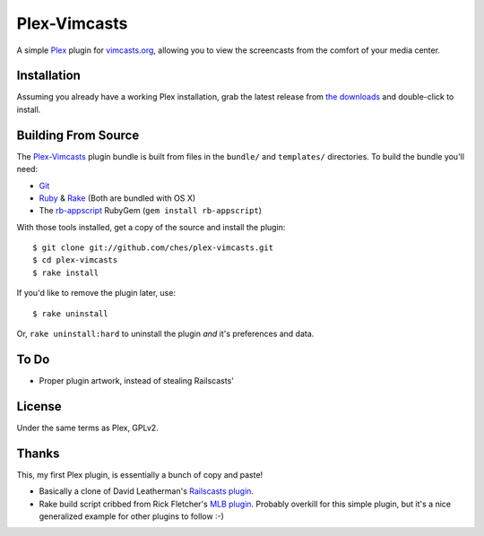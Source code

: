 =============
Plex-Vimcasts
=============

A simple Plex_ plugin for vimcasts.org_, allowing you to view the
screencasts from the comfort of your media center.

Installation
============

Assuming you already have a working Plex installation, grab the latest release
from `the downloads`_ and double-click to install.

Building From Source
====================

The Plex-Vimcasts_ plugin bundle is built from files in the ``bundle/`` and ``templates/`` directories. To build the bundle you'll need:

- Git_
- Ruby_ & Rake_ (Both are bundled with OS X)
- The rb-appscript_ RubyGem (``gem install rb-appscript``)

With those tools installed, get a copy of the source and install the plugin::

    $ git clone git://github.com/ches/plex-vimcasts.git
    $ cd plex-vimcasts
    $ rake install

If you'd like to remove the plugin later, use::

    $ rake uninstall

Or, ``rake uninstall:hard`` to uninstall the plugin *and* it's preferences and data.

To Do
=====

- Proper plugin artwork, instead of stealing Railscasts'

License
=======

Under the same terms as Plex, GPLv2.

Thanks
======

This, my first Plex plugin, is essentially a bunch of copy and paste!

- Basically a clone of David Leatherman's `Railscasts plugin`_.
- Rake build script cribbed from Rick Fletcher's `MLB plugin`_. Probably
  overkill for this simple plugin, but it's a nice generalized example for other
  plugins to follow :-)

.. _Plex: http://plexapp.com/
.. _vimcasts.org: http://vimcasts.org/
.. _the downloads: http://github.com/ches/plex-vimcasts/downloads
.. _Git: http://code.google.com/p/git-osx-installer/downloads/list?can=3
.. _Ruby: http://www.ruby-lang.org/
.. _Rake: http://rake.rubyforge.org/
.. _rb-appscript: http://appscript.sourceforge.net/rb-appscript/index.html
.. _Railscasts plugin: http://github.com/leathekd/plex_railscasts_plugin
.. _MLB plugin: http://github.com/rfletcher/plex-mlb

